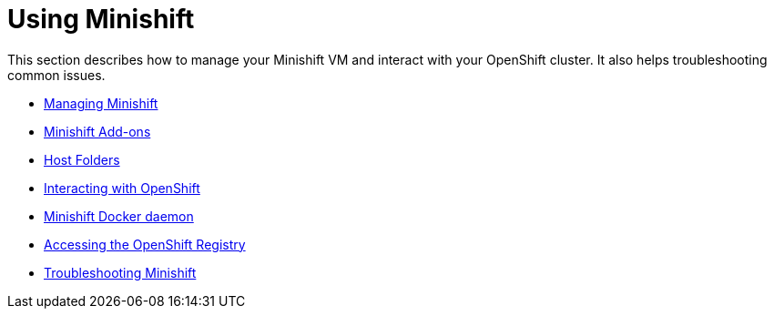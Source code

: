 [[using-index]]
= Using Minishift
:icons:

This section describes how to manage your Minishift VM and interact with your
OpenShift cluster. It also helps troubleshooting common issues.

- link:../using/managing-minishift{outfilesuffix}[Managing Minishift]
- link:../using/addons{outfilesuffix}[Minishift Add-ons]
- link:../using/mounting-host-folders{outfilesuffix}[Host Folders]
- link:../using/interacting-with-openshift{outfilesuffix}[Interacting with OpenShift]
- link:../using/docker-daemon{outfilesuffix}[Minishift Docker daemon]
- link:../using/accessing-the-openshift-docker-registry{outfilesuffix}[Accessing the OpenShift Registry]
- link:../using/troubleshooting{outfilesuffix}[Troubleshooting Minishift]
